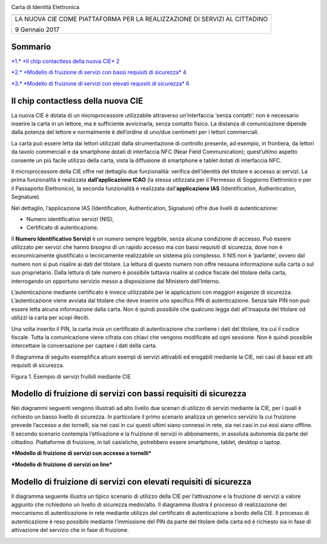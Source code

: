 \ |image0|

Carta di Identità Elettronica

+------------------------------------------------------------------------------+
| |image1|                                                                     |
+==============================================================================+
| LA NUOVA CIE COME PIATTAFORMA PER LA REALIZZAZIONE DI SERVIZI AL CITTADINO   |
|                                                                              |
| 9 Gennaio 2017                                                               |
+------------------------------------------------------------------------------+

Sommario
========

`*1.* *Il chip contactless della nuova CIE*
2 <#il-chip-contactless-della-nuova-cie>`__

`*2.* *Modello di fruizione di servizi con bassi requisiti di sicurezza*
4 <#modello-di-fruizione-di-servizi-con-bassi-requisiti-di-sicurezza>`__

`*3.* *Modello di fruizione di servizi con elevati requisiti di
sicurezza*
6 <#modello-di-fruizione-di-servizi-con-elevati-requisiti-di-sicurezza>`__

Il chip contactless della nuova CIE
===================================

La nuova CIE è dotata di un microprocessore utilizzabile attraverso
un’interfaccia ‘senza contatti’: non è necessario inserire la carta in
un lettore, ma è sufficiente avvicinarla, senza contatto fisico. La
distanza di comunicazione dipende dalla potenza del lettore e
normalmente è dell’ordine di uno/due centimetri per i lettori
commerciali.

La carta può essere letta dai lettori utilizzati dalla strumentazione di
controllo presente, ad esempio, in frontiera, da lettori da tavolo
commerciali e da smartphone dotati di interfaccia NFC (Near Field
Communication); quest’ultimo aspetto consente un più facile utilizzo
della carta, vista la diffusione di smartphone e tablet dotati di
interfaccia NFC.

Il microprocessore della CIE offre nel dettaglio due funzionalità:
verifica dell’identità del titolare e accesso ai servizi. La prima
funzionalità è realizzata **dall’applicazione ICAO** (la stessa
utilizzata per il Permesso di Soggiorno Elettronico e per il Passaporto
Elettronico), la seconda funzionalità è realizzata dall’\ **applicazione
IAS** (Identification, Authentication, Segnature).

Nel dettaglio, l’applicazione IAS (Identification, Authentication,
Signature) offre due livelli di autenticazione:

-  Numero identificativo servizi (NIS);

-  Certificato di autenticazione.

Il **Numero Identificativo Servizi** è un numero sempre leggibile, senza
alcuna condizione di accesso. Può essere utilizzato per servizi che
hanno bisogno di un rapido accesso ma con bassi requisiti di sicurezza,
dove non è economicamente giustificato o tecnicamente realizzabile un
sistema più complesso. Il NIS non è ‘parlante’, ovvero dal numero non si
può risalire ai dati del titolare. La lettura di questo numero non offre
nessuna informazione sulla carta o sul suo proprietario. Dalla lettura
di tale numero è possibile tuttavia risalire al codice fiscale del
titolare della carta, interrogando un opportuno servizio messo a
disposizione dal Ministero dell’Interno.

L’autenticazione mediante certificato è invece utilizzabile per le
applicazioni con maggiori esigenze di sicurezza. L’autenticazione viene
avviata dal titolare che deve inserire uno specifico PIN di
autenticazione. Senza tale PIN non può essere letta alcuna informazione
dalla carta. Non è quindi possibile che qualcuno legga dati all’insaputa
del titolare od utilizzi la carta per scopi illeciti.

Una volta inserito il PIN, la carta invia un certificato di
autenticazione che contiene i dati del titolare, tra cui il codice
fiscale. Tutta la comunicazione viene cifrata con chiavi che vengono
modificate ad ogni sessione. Non è quindi possibile intercettare la
conversazione per captare i dati della carta.

Il diagramma di seguito esemplifica alcuni esempi di servizi attivabili
ed erogabili mediante la CIE, nei casi di bassi ed alti requisiti di
sicurezza.

|image2|

Figura 1. Esempio di servizi fruibili mediante CIE

Modello di fruizione di servizi con bassi requisiti di sicurezza
================================================================

Nei diagrammi seguenti vengono illustrati ad alto livello due scenari di
utilizzo di servizi mediante la CIE, per i quali è richiesto un basso
livello di sicurezza. In particolare il primo scenario analizza un
generico servizio la cui fruizione prevede l’accesso a dei tornelli, sia
nei casi in cui questi ultimi siano connessi in rete, sia nei casi in
cui essi siano offline. Il secondo scenario contempla l’attivazione e la
fruizione di servizi in abbonamento, in assoluta autonomia da parte del
cittadino. Piattaforme di fruizione, in tali casistiche, potrebbero
essere smartphone, tablet, desktop o laptop.

***Modello di fruizione di servizi con accesso a tornelli***

|image3|

***Modello di fruizione di servizi on line***

|image4|

Modello di fruizione di servizi con elevati requisiti di sicurezza
==================================================================

Il diagramma seguente illustra un tipico scenario di utilizzo della CIE
per l’attivazione e la fruizione di servizi a valore aggiunto che
richiedono un livello di sicurezza medio/alto. Il diagramma illustra il
processo di realizzazione del meccanismo di autenticazione in rete
mediante utilizzo del certificato di autenticazione a bordo della CIE.
Il processo di autenticazione è reso possibile mediante l’immissione del
PIN da parte del titolare della carta ed è richiesto sia in fase di
attivazione del servizio che in fase di fruizione.

|image5|

.. |image0| image:: media/image2.png
   :width: 1.00000in
   :height: 0.87500in
.. |image1| image:: media/image3.png
   :width: 3.87569in
   :height: 4.89236in
.. |image2| image:: media/image4.jpg
   :width: 6.02689in
   :height: 8.01507in
.. |image3| image:: media/image5.jpg
   :width: 6.37847in
   :height: 7.20764in
.. |image4| image:: media/image6.jpg
   :width: 6.37847in
   :height: 7.19167in
.. |image5| image:: media/image7.jpg
   :width: 6.37847in
   :height: 8.21806in
